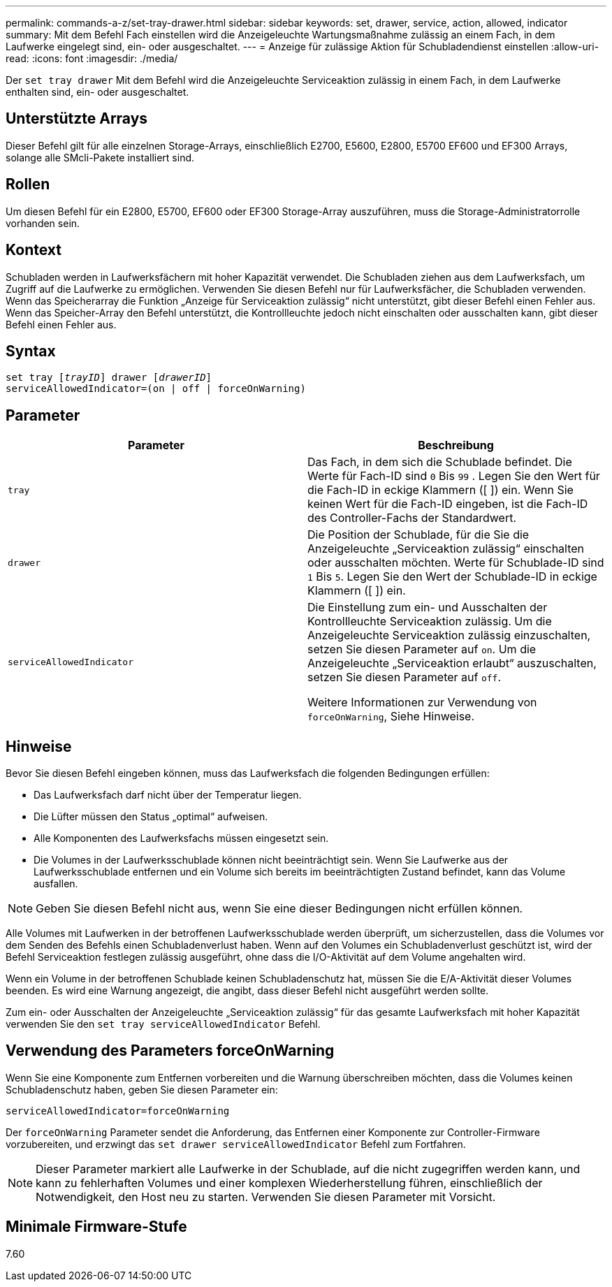 ---
permalink: commands-a-z/set-tray-drawer.html 
sidebar: sidebar 
keywords: set, drawer, service, action, allowed, indicator 
summary: Mit dem Befehl Fach einstellen wird die Anzeigeleuchte Wartungsmaßnahme zulässig an einem Fach, in dem Laufwerke eingelegt sind, ein- oder ausgeschaltet. 
---
= Anzeige für zulässige Aktion für Schubladendienst einstellen
:allow-uri-read: 
:icons: font
:imagesdir: ./media/


[role="lead"]
Der `set tray drawer` Mit dem Befehl wird die Anzeigeleuchte Serviceaktion zulässig in einem Fach, in dem Laufwerke enthalten sind, ein- oder ausgeschaltet.



== Unterstützte Arrays

Dieser Befehl gilt für alle einzelnen Storage-Arrays, einschließlich E2700, E5600, E2800, E5700 EF600 und EF300 Arrays, solange alle SMcli-Pakete installiert sind.



== Rollen

Um diesen Befehl für ein E2800, E5700, EF600 oder EF300 Storage-Array auszuführen, muss die Storage-Administratorrolle vorhanden sein.



== Kontext

Schubladen werden in Laufwerksfächern mit hoher Kapazität verwendet. Die Schubladen ziehen aus dem Laufwerksfach, um Zugriff auf die Laufwerke zu ermöglichen. Verwenden Sie diesen Befehl nur für Laufwerksfächer, die Schubladen verwenden. Wenn das Speicherarray die Funktion „Anzeige für Serviceaktion zulässig“ nicht unterstützt, gibt dieser Befehl einen Fehler aus. Wenn das Speicher-Array den Befehl unterstützt, die Kontrollleuchte jedoch nicht einschalten oder ausschalten kann, gibt dieser Befehl einen Fehler aus.



== Syntax

[listing, subs="+macros"]
----
set tray pass:quotes[[_trayID_]] drawer pass:quotes[[_drawerID_]]
serviceAllowedIndicator=(on | off | forceOnWarning)
----


== Parameter

[cols="2*"]
|===
| Parameter | Beschreibung 


 a| 
`tray`
 a| 
Das Fach, in dem sich die Schublade befindet. Die Werte für Fach-ID sind `0` Bis `99` . Legen Sie den Wert für die Fach-ID in eckige Klammern ([ ]) ein. Wenn Sie keinen Wert für die Fach-ID eingeben, ist die Fach-ID des Controller-Fachs der Standardwert.



 a| 
`drawer`
 a| 
Die Position der Schublade, für die Sie die Anzeigeleuchte „Serviceaktion zulässig“ einschalten oder ausschalten möchten. Werte für Schublade-ID sind `1` Bis `5`. Legen Sie den Wert der Schublade-ID in eckige Klammern ([ ]) ein.



 a| 
`serviceAllowedIndicator`
 a| 
Die Einstellung zum ein- und Ausschalten der Kontrollleuchte Serviceaktion zulässig. Um die Anzeigeleuchte Serviceaktion zulässig einzuschalten, setzen Sie diesen Parameter auf `on`. Um die Anzeigeleuchte „Serviceaktion erlaubt“ auszuschalten, setzen Sie diesen Parameter auf `off`.

Weitere Informationen zur Verwendung von `forceOnWarning`, Siehe Hinweise.

|===


== Hinweise

Bevor Sie diesen Befehl eingeben können, muss das Laufwerksfach die folgenden Bedingungen erfüllen:

* Das Laufwerksfach darf nicht über der Temperatur liegen.
* Die Lüfter müssen den Status „optimal“ aufweisen.
* Alle Komponenten des Laufwerksfachs müssen eingesetzt sein.
* Die Volumes in der Laufwerksschublade können nicht beeinträchtigt sein. Wenn Sie Laufwerke aus der Laufwerksschublade entfernen und ein Volume sich bereits im beeinträchtigten Zustand befindet, kann das Volume ausfallen.


[NOTE]
====
Geben Sie diesen Befehl nicht aus, wenn Sie eine dieser Bedingungen nicht erfüllen können.

====
Alle Volumes mit Laufwerken in der betroffenen Laufwerksschublade werden überprüft, um sicherzustellen, dass die Volumes vor dem Senden des Befehls einen Schubladenverlust haben. Wenn auf den Volumes ein Schubladenverlust geschützt ist, wird der Befehl Serviceaktion festlegen zulässig ausgeführt, ohne dass die I/O-Aktivität auf dem Volume angehalten wird.

Wenn ein Volume in der betroffenen Schublade keinen Schubladenschutz hat, müssen Sie die E/A-Aktivität dieser Volumes beenden. Es wird eine Warnung angezeigt, die angibt, dass dieser Befehl nicht ausgeführt werden sollte.

Zum ein- oder Ausschalten der Anzeigeleuchte „Serviceaktion zulässig“ für das gesamte Laufwerksfach mit hoher Kapazität verwenden Sie den `set tray serviceAllowedIndicator` Befehl.



== Verwendung des Parameters forceOnWarning

Wenn Sie eine Komponente zum Entfernen vorbereiten und die Warnung überschreiben möchten, dass die Volumes keinen Schubladenschutz haben, geben Sie diesen Parameter ein:

[listing]
----
serviceAllowedIndicator=forceOnWarning
----
Der `forceOnWarning` Parameter sendet die Anforderung, das Entfernen einer Komponente zur Controller-Firmware vorzubereiten, und erzwingt das `set drawer serviceAllowedIndicator` Befehl zum Fortfahren.

[NOTE]
====
Dieser Parameter markiert alle Laufwerke in der Schublade, auf die nicht zugegriffen werden kann, und kann zu fehlerhaften Volumes und einer komplexen Wiederherstellung führen, einschließlich der Notwendigkeit, den Host neu zu starten. Verwenden Sie diesen Parameter mit Vorsicht.

====


== Minimale Firmware-Stufe

7.60
